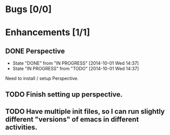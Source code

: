 * Bugs [0/0]
* Enhancements [1/1]
** DONE Perspective
   - State "DONE"       from "IN PROGRESS" [2014-10-01 Wed 14:37]
   - State "IN PROGRESS" from "TODO"       [2014-10-01 Wed 14:37]
Need to install / setup Perspective.
** TODO Finish setting up perspective.
** TODO Have multiple init files, so I can run slightly different "versions" of emacs in different activities.
